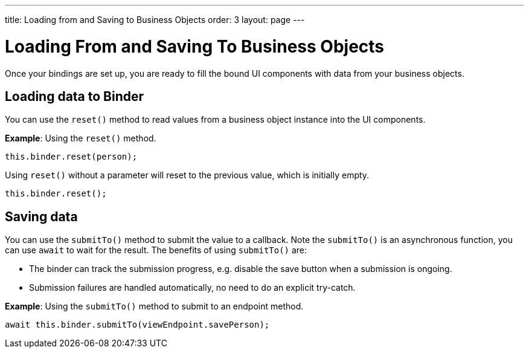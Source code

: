 ---
title: Loading from and Saving to Business Objects
order: 3
layout: page
---

= Loading From and Saving To Business Objects

Once your bindings are set up, you are ready to fill the bound UI components with data from your business objects. 

== Loading data to Binder

You can use the `reset()` method to read values from a business object instance into the UI components.


*Example*: Using the `reset()` method.

[source, typescript]
----

this.binder.reset(person);
----

Using `reset()` without a parameter will reset to the previous value, which is initially empty.

[source, typescript]
----
this.binder.reset();
----

== Saving data
You can use the `submitTo()` method to submit the value to a callback. Note the `submitTo()` is an asynchronous function, you can use `await` to wait for the result. The benefits of using `submitTo()` are:

* The binder can track the submission progress, e.g. disable the save button when a submission is ongoing.
* Submission failures are handled automatically, no need to do an explicit try-catch.


*Example*: Using the `submitTo()` method to submit to an endpoint method.

[source, typescript]
----
await this.binder.submitTo(viewEndpoint.savePerson);
----

